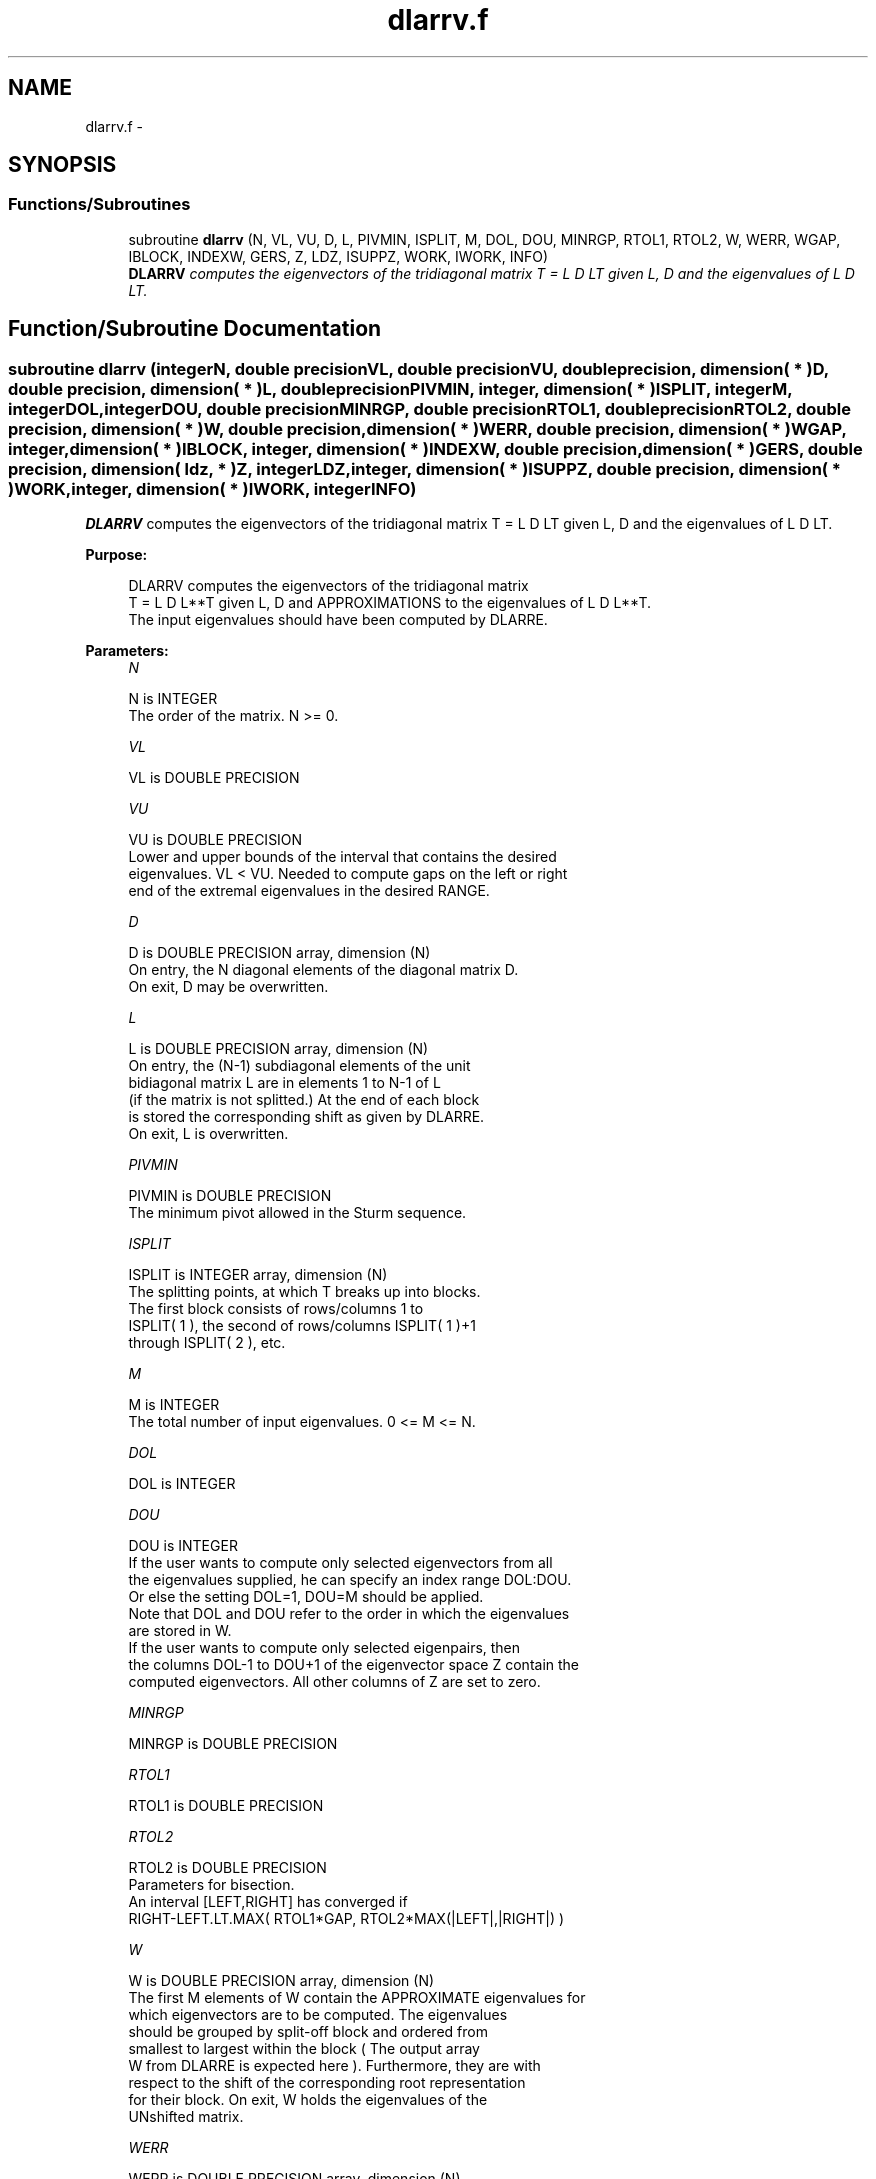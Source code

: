 .TH "dlarrv.f" 3 "Sat Nov 16 2013" "Version 3.4.2" "LAPACK" \" -*- nroff -*-
.ad l
.nh
.SH NAME
dlarrv.f \- 
.SH SYNOPSIS
.br
.PP
.SS "Functions/Subroutines"

.in +1c
.ti -1c
.RI "subroutine \fBdlarrv\fP (N, VL, VU, D, L, PIVMIN, ISPLIT, M, DOL, DOU, MINRGP, RTOL1, RTOL2, W, WERR, WGAP, IBLOCK, INDEXW, GERS, Z, LDZ, ISUPPZ, WORK, IWORK, INFO)"
.br
.RI "\fI\fBDLARRV\fP computes the eigenvectors of the tridiagonal matrix T = L D LT given L, D and the eigenvalues of L D LT\&. \fP"
.in -1c
.SH "Function/Subroutine Documentation"
.PP 
.SS "subroutine dlarrv (integerN, double precisionVL, double precisionVU, double precision, dimension( * )D, double precision, dimension( * )L, double precisionPIVMIN, integer, dimension( * )ISPLIT, integerM, integerDOL, integerDOU, double precisionMINRGP, double precisionRTOL1, double precisionRTOL2, double precision, dimension( * )W, double precision, dimension( * )WERR, double precision, dimension( * )WGAP, integer, dimension( * )IBLOCK, integer, dimension( * )INDEXW, double precision, dimension( * )GERS, double precision, dimension( ldz, * )Z, integerLDZ, integer, dimension( * )ISUPPZ, double precision, dimension( * )WORK, integer, dimension( * )IWORK, integerINFO)"

.PP
\fBDLARRV\fP computes the eigenvectors of the tridiagonal matrix T = L D LT given L, D and the eigenvalues of L D LT\&.  
.PP
\fBPurpose: \fP
.RS 4

.PP
.nf
 DLARRV computes the eigenvectors of the tridiagonal matrix
 T = L D L**T given L, D and APPROXIMATIONS to the eigenvalues of L D L**T.
 The input eigenvalues should have been computed by DLARRE.
.fi
.PP
 
.RE
.PP
\fBParameters:\fP
.RS 4
\fIN\fP 
.PP
.nf
          N is INTEGER
          The order of the matrix.  N >= 0.
.fi
.PP
.br
\fIVL\fP 
.PP
.nf
          VL is DOUBLE PRECISION
.fi
.PP
.br
\fIVU\fP 
.PP
.nf
          VU is DOUBLE PRECISION
          Lower and upper bounds of the interval that contains the desired
          eigenvalues. VL < VU. Needed to compute gaps on the left or right
          end of the extremal eigenvalues in the desired RANGE.
.fi
.PP
.br
\fID\fP 
.PP
.nf
          D is DOUBLE PRECISION array, dimension (N)
          On entry, the N diagonal elements of the diagonal matrix D.
          On exit, D may be overwritten.
.fi
.PP
.br
\fIL\fP 
.PP
.nf
          L is DOUBLE PRECISION array, dimension (N)
          On entry, the (N-1) subdiagonal elements of the unit
          bidiagonal matrix L are in elements 1 to N-1 of L
          (if the matrix is not splitted.) At the end of each block
          is stored the corresponding shift as given by DLARRE.
          On exit, L is overwritten.
.fi
.PP
.br
\fIPIVMIN\fP 
.PP
.nf
          PIVMIN is DOUBLE PRECISION
          The minimum pivot allowed in the Sturm sequence.
.fi
.PP
.br
\fIISPLIT\fP 
.PP
.nf
          ISPLIT is INTEGER array, dimension (N)
          The splitting points, at which T breaks up into blocks.
          The first block consists of rows/columns 1 to
          ISPLIT( 1 ), the second of rows/columns ISPLIT( 1 )+1
          through ISPLIT( 2 ), etc.
.fi
.PP
.br
\fIM\fP 
.PP
.nf
          M is INTEGER
          The total number of input eigenvalues.  0 <= M <= N.
.fi
.PP
.br
\fIDOL\fP 
.PP
.nf
          DOL is INTEGER
.fi
.PP
.br
\fIDOU\fP 
.PP
.nf
          DOU is INTEGER
          If the user wants to compute only selected eigenvectors from all
          the eigenvalues supplied, he can specify an index range DOL:DOU.
          Or else the setting DOL=1, DOU=M should be applied.
          Note that DOL and DOU refer to the order in which the eigenvalues
          are stored in W.
          If the user wants to compute only selected eigenpairs, then
          the columns DOL-1 to DOU+1 of the eigenvector space Z contain the
          computed eigenvectors. All other columns of Z are set to zero.
.fi
.PP
.br
\fIMINRGP\fP 
.PP
.nf
          MINRGP is DOUBLE PRECISION
.fi
.PP
.br
\fIRTOL1\fP 
.PP
.nf
          RTOL1 is DOUBLE PRECISION
.fi
.PP
.br
\fIRTOL2\fP 
.PP
.nf
          RTOL2 is DOUBLE PRECISION
           Parameters for bisection.
           An interval [LEFT,RIGHT] has converged if
           RIGHT-LEFT.LT.MAX( RTOL1*GAP, RTOL2*MAX(|LEFT|,|RIGHT|) )
.fi
.PP
.br
\fIW\fP 
.PP
.nf
          W is DOUBLE PRECISION array, dimension (N)
          The first M elements of W contain the APPROXIMATE eigenvalues for
          which eigenvectors are to be computed.  The eigenvalues
          should be grouped by split-off block and ordered from
          smallest to largest within the block ( The output array
          W from DLARRE is expected here ). Furthermore, they are with
          respect to the shift of the corresponding root representation
          for their block. On exit, W holds the eigenvalues of the
          UNshifted matrix.
.fi
.PP
.br
\fIWERR\fP 
.PP
.nf
          WERR is DOUBLE PRECISION array, dimension (N)
          The first M elements contain the semiwidth of the uncertainty
          interval of the corresponding eigenvalue in W
.fi
.PP
.br
\fIWGAP\fP 
.PP
.nf
          WGAP is DOUBLE PRECISION array, dimension (N)
          The separation from the right neighbor eigenvalue in W.
.fi
.PP
.br
\fIIBLOCK\fP 
.PP
.nf
          IBLOCK is INTEGER array, dimension (N)
          The indices of the blocks (submatrices) associated with the
          corresponding eigenvalues in W; IBLOCK(i)=1 if eigenvalue
          W(i) belongs to the first block from the top, =2 if W(i)
          belongs to the second block, etc.
.fi
.PP
.br
\fIINDEXW\fP 
.PP
.nf
          INDEXW is INTEGER array, dimension (N)
          The indices of the eigenvalues within each block (submatrix);
          for example, INDEXW(i)= 10 and IBLOCK(i)=2 imply that the
          i-th eigenvalue W(i) is the 10-th eigenvalue in the second block.
.fi
.PP
.br
\fIGERS\fP 
.PP
.nf
          GERS is DOUBLE PRECISION array, dimension (2*N)
          The N Gerschgorin intervals (the i-th Gerschgorin interval
          is (GERS(2*i-1), GERS(2*i)). The Gerschgorin intervals should
          be computed from the original UNshifted matrix.
.fi
.PP
.br
\fIZ\fP 
.PP
.nf
          Z is DOUBLE PRECISION array, dimension (LDZ, max(1,M) )
          If INFO = 0, the first M columns of Z contain the
          orthonormal eigenvectors of the matrix T
          corresponding to the input eigenvalues, with the i-th
          column of Z holding the eigenvector associated with W(i).
          Note: the user must ensure that at least max(1,M) columns are
          supplied in the array Z.
.fi
.PP
.br
\fILDZ\fP 
.PP
.nf
          LDZ is INTEGER
          The leading dimension of the array Z.  LDZ >= 1, and if
          JOBZ = 'V', LDZ >= max(1,N).
.fi
.PP
.br
\fIISUPPZ\fP 
.PP
.nf
          ISUPPZ is INTEGER array, dimension ( 2*max(1,M) )
          The support of the eigenvectors in Z, i.e., the indices
          indicating the nonzero elements in Z. The I-th eigenvector
          is nonzero only in elements ISUPPZ( 2*I-1 ) through
          ISUPPZ( 2*I ).
.fi
.PP
.br
\fIWORK\fP 
.PP
.nf
          WORK is DOUBLE PRECISION array, dimension (12*N)
.fi
.PP
.br
\fIIWORK\fP 
.PP
.nf
          IWORK is INTEGER array, dimension (7*N)
.fi
.PP
.br
\fIINFO\fP 
.PP
.nf
          INFO is INTEGER
          = 0:  successful exit

          > 0:  A problem occured in DLARRV.
          < 0:  One of the called subroutines signaled an internal problem.
                Needs inspection of the corresponding parameter IINFO
                for further information.

          =-1:  Problem in DLARRB when refining a child's eigenvalues.
          =-2:  Problem in DLARRF when computing the RRR of a child.
                When a child is inside a tight cluster, it can be difficult
                to find an RRR. A partial remedy from the user's point of
                view is to make the parameter MINRGP smaller and recompile.
                However, as the orthogonality of the computed vectors is
                proportional to 1/MINRGP, the user should be aware that
                he might be trading in precision when he decreases MINRGP.
          =-3:  Problem in DLARRB when refining a single eigenvalue
                after the Rayleigh correction was rejected.
          = 5:  The Rayleigh Quotient Iteration failed to converge to
                full accuracy in MAXITR steps.
.fi
.PP
 
.RE
.PP
\fBAuthor:\fP
.RS 4
Univ\&. of Tennessee 
.PP
Univ\&. of California Berkeley 
.PP
Univ\&. of Colorado Denver 
.PP
NAG Ltd\&. 
.RE
.PP
\fBDate:\fP
.RS 4
September 2012 
.RE
.PP
\fBContributors: \fP
.RS 4
Beresford Parlett, University of California, Berkeley, USA 
.br
 Jim Demmel, University of California, Berkeley, USA 
.br
 Inderjit Dhillon, University of Texas, Austin, USA 
.br
 Osni Marques, LBNL/NERSC, USA 
.br
 Christof Voemel, University of California, Berkeley, USA 
.RE
.PP

.PP
Definition at line 280 of file dlarrv\&.f\&.
.SH "Author"
.PP 
Generated automatically by Doxygen for LAPACK from the source code\&.
